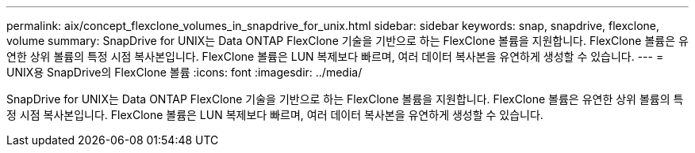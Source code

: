 ---
permalink: aix/concept_flexclone_volumes_in_snapdrive_for_unix.html 
sidebar: sidebar 
keywords: snap, snapdrive, flexclone, volume 
summary: SnapDrive for UNIX는 Data ONTAP FlexClone 기술을 기반으로 하는 FlexClone 볼륨을 지원합니다. FlexClone 볼륨은 유연한 상위 볼륨의 특정 시점 복사본입니다. FlexClone 볼륨은 LUN 복제보다 빠르며, 여러 데이터 복사본을 유연하게 생성할 수 있습니다. 
---
= UNIX용 SnapDrive의 FlexClone 볼륨
:icons: font
:imagesdir: ../media/


[role="lead"]
SnapDrive for UNIX는 Data ONTAP FlexClone 기술을 기반으로 하는 FlexClone 볼륨을 지원합니다. FlexClone 볼륨은 유연한 상위 볼륨의 특정 시점 복사본입니다. FlexClone 볼륨은 LUN 복제보다 빠르며, 여러 데이터 복사본을 유연하게 생성할 수 있습니다.
